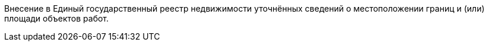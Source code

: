 // Цель выполнения работ

Внесение в Единый государственный реестр недвижимости уточнённых сведений о местоположении границ и (или) площади объектов работ.
